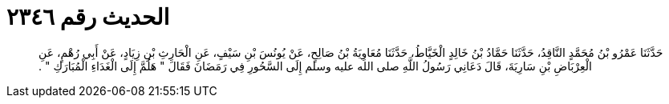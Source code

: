 
= الحديث رقم ٢٣٤٦

[quote.hadith]
حَدَّثَنَا عَمْرُو بْنُ مُحَمَّدٍ النَّاقِدُ، حَدَّثَنَا حَمَّادُ بْنُ خَالِدٍ الْخَيَّاطُ، حَدَّثَنَا مُعَاوِيَةُ بْنُ صَالِحٍ، عَنْ يُونُسَ بْنِ سَيْفٍ، عَنِ الْحَارِثِ بْنِ زِيَادٍ، عَنْ أَبِي رُهْمٍ، عَنِ الْعِرْبَاضِ بْنِ سَارِيَةَ، قَالَ دَعَانِي رَسُولُ اللَّهِ صلى الله عليه وسلم إِلَى السَّحُورِ فِي رَمَضَانَ فَقَالَ ‏"‏ هَلُمَّ إِلَى الْغَدَاءِ الْمُبَارَكِ ‏"‏ ‏.‏